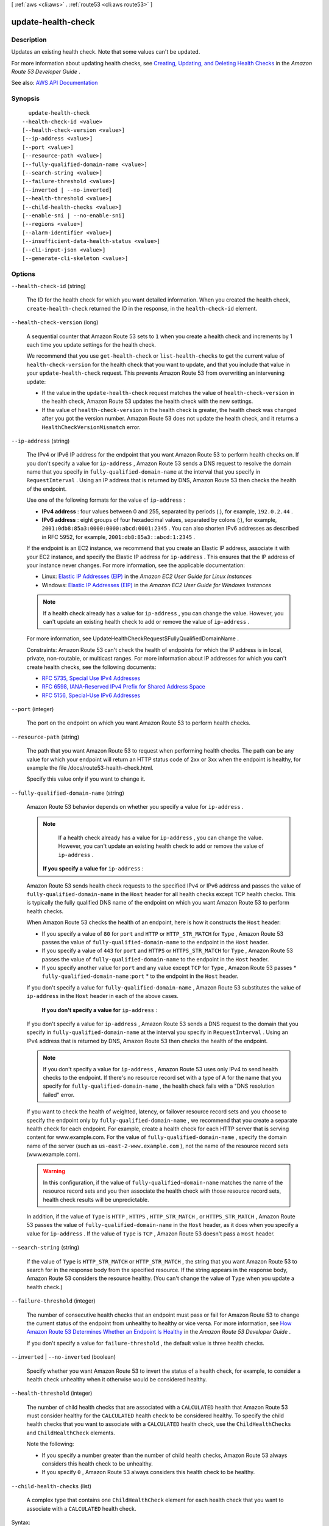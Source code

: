 [ :ref:`aws <cli:aws>` . :ref:`route53 <cli:aws route53>` ]

.. _cli:aws route53 update-health-check:


*******************
update-health-check
*******************



===========
Description
===========



Updates an existing health check. Note that some values can't be updated. 

 

For more information about updating health checks, see `Creating, Updating, and Deleting Health Checks <http://docs.aws.amazon.com/Route53/latest/DeveloperGuide/health-checks-creating-deleting.html>`_ in the *Amazon Route 53 Developer Guide* .



See also: `AWS API Documentation <https://docs.aws.amazon.com/goto/WebAPI/route53-2013-04-01/UpdateHealthCheck>`_


========
Synopsis
========

::

    update-health-check
  --health-check-id <value>
  [--health-check-version <value>]
  [--ip-address <value>]
  [--port <value>]
  [--resource-path <value>]
  [--fully-qualified-domain-name <value>]
  [--search-string <value>]
  [--failure-threshold <value>]
  [--inverted | --no-inverted]
  [--health-threshold <value>]
  [--child-health-checks <value>]
  [--enable-sni | --no-enable-sni]
  [--regions <value>]
  [--alarm-identifier <value>]
  [--insufficient-data-health-status <value>]
  [--cli-input-json <value>]
  [--generate-cli-skeleton <value>]




=======
Options
=======

``--health-check-id`` (string)


  The ID for the health check for which you want detailed information. When you created the health check, ``create-health-check`` returned the ID in the response, in the ``health-check-id`` element.

  

``--health-check-version`` (long)


  A sequential counter that Amazon Route 53 sets to ``1`` when you create a health check and increments by 1 each time you update settings for the health check.

   

  We recommend that you use ``get-health-check`` or ``list-health-checks`` to get the current value of ``health-check-version`` for the health check that you want to update, and that you include that value in your ``update-health-check`` request. This prevents Amazon Route 53 from overwriting an intervening update:

   

   
  * If the value in the ``update-health-check`` request matches the value of ``health-check-version`` in the health check, Amazon Route 53 updates the health check with the new settings. 
   
  * If the value of ``health-check-version`` in the health check is greater, the health check was changed after you got the version number. Amazon Route 53 does not update the health check, and it returns a ``HealthCheckVersionMismatch`` error. 
   

  

``--ip-address`` (string)


  The IPv4 or IPv6 IP address for the endpoint that you want Amazon Route 53 to perform health checks on. If you don't specify a value for ``ip-address`` , Amazon Route 53 sends a DNS request to resolve the domain name that you specify in ``fully-qualified-domain-name`` at the interval that you specify in ``RequestInterval`` . Using an IP address that is returned by DNS, Amazon Route 53 then checks the health of the endpoint.

   

  Use one of the following formats for the value of ``ip-address`` : 

   

   
  * **IPv4 address** : four values between 0 and 255, separated by periods (.), for example, ``192.0.2.44`` . 
   
  * **IPv6 address** : eight groups of four hexadecimal values, separated by colons (:), for example, ``2001:0db8:85a3:0000:0000:abcd:0001:2345`` . You can also shorten IPv6 addresses as described in RFC 5952, for example, ``2001:db8:85a3::abcd:1:2345`` . 
   

   

  If the endpoint is an EC2 instance, we recommend that you create an Elastic IP address, associate it with your EC2 instance, and specify the Elastic IP address for ``ip-address`` . This ensures that the IP address of your instance never changes. For more information, see the applicable documentation:

   

   
  * Linux: `Elastic IP Addresses (EIP) <http://docs.aws.amazon.com/AWSEC2/latest/UserGuide/elastic-ip-addresses-eip.html>`_ in the *Amazon EC2 User Guide for Linux Instances*   
   
  * Windows: `Elastic IP Addresses (EIP) <http://docs.aws.amazon.com/AWSEC2/latest/WindowsGuide/elastic-ip-addresses-eip.html>`_ in the *Amazon EC2 User Guide for Windows Instances*   
   

   

  .. note::

     

    If a health check already has a value for ``ip-address`` , you can change the value. However, you can't update an existing health check to add or remove the value of ``ip-address`` . 

     

   

  For more information, see  UpdateHealthCheckRequest$FullyQualifiedDomainName .

   

  Constraints: Amazon Route 53 can't check the health of endpoints for which the IP address is in local, private, non-routable, or multicast ranges. For more information about IP addresses for which you can't create health checks, see the following documents:

   

   
  * `RFC 5735, Special Use IPv4 Addresses <https://tools.ietf.org/html/rfc5735>`_   
   
  * `RFC 6598, IANA-Reserved IPv4 Prefix for Shared Address Space <https://tools.ietf.org/html/rfc6598>`_   
   
  * `RFC 5156, Special-Use IPv6 Addresses <https://tools.ietf.org/html/rfc5156>`_   
   

  

``--port`` (integer)


  The port on the endpoint on which you want Amazon Route 53 to perform health checks.

  

``--resource-path`` (string)


  The path that you want Amazon Route 53 to request when performing health checks. The path can be any value for which your endpoint will return an HTTP status code of 2xx or 3xx when the endpoint is healthy, for example the file /docs/route53-health-check.html. 

   

  Specify this value only if you want to change it.

  

``--fully-qualified-domain-name`` (string)


  Amazon Route 53 behavior depends on whether you specify a value for ``ip-address`` .

   

  .. note::

     

    If a health check already has a value for ``ip-address`` , you can change the value. However, you can't update an existing health check to add or remove the value of ``ip-address`` . 

     

   

   **If you specify a value for**  ``ip-address`` :

   

  Amazon Route 53 sends health check requests to the specified IPv4 or IPv6 address and passes the value of ``fully-qualified-domain-name`` in the ``Host`` header for all health checks except TCP health checks. This is typically the fully qualified DNS name of the endpoint on which you want Amazon Route 53 to perform health checks.

   

  When Amazon Route 53 checks the health of an endpoint, here is how it constructs the ``Host`` header:

   

   
  * If you specify a value of ``80`` for ``port`` and ``HTTP`` or ``HTTP_STR_MATCH`` for ``Type`` , Amazon Route 53 passes the value of ``fully-qualified-domain-name`` to the endpoint in the ``Host`` header. 
   
  * If you specify a value of ``443`` for ``port`` and ``HTTPS`` or ``HTTPS_STR_MATCH`` for ``Type`` , Amazon Route 53 passes the value of ``fully-qualified-domain-name`` to the endpoint in the ``Host`` header. 
   
  * If you specify another value for ``port`` and any value except ``TCP`` for ``Type`` , Amazon Route 53 passes * ``fully-qualified-domain-name`` :``port`` * to the endpoint in the ``Host`` header. 
   

   

  If you don't specify a value for ``fully-qualified-domain-name`` , Amazon Route 53 substitutes the value of ``ip-address`` in the ``Host`` header in each of the above cases.

   

   **If you don't specify a value for**  ``ip-address`` :

   

  If you don't specify a value for ``ip-address`` , Amazon Route 53 sends a DNS request to the domain that you specify in ``fully-qualified-domain-name`` at the interval you specify in ``RequestInterval`` . Using an IPv4 address that is returned by DNS, Amazon Route 53 then checks the health of the endpoint.

   

  .. note::

     

    If you don't specify a value for ``ip-address`` , Amazon Route 53 uses only IPv4 to send health checks to the endpoint. If there's no resource record set with a type of A for the name that you specify for ``fully-qualified-domain-name`` , the health check fails with a "DNS resolution failed" error.

     

   

  If you want to check the health of weighted, latency, or failover resource record sets and you choose to specify the endpoint only by ``fully-qualified-domain-name`` , we recommend that you create a separate health check for each endpoint. For example, create a health check for each HTTP server that is serving content for www.example.com. For the value of ``fully-qualified-domain-name`` , specify the domain name of the server (such as ``us-east-2-www.example.com`` ), not the name of the resource record sets (www.example.com).

   

  .. warning::

     

    In this configuration, if the value of ``fully-qualified-domain-name`` matches the name of the resource record sets and you then associate the health check with those resource record sets, health check results will be unpredictable.

     

   

  In addition, if the value of ``Type`` is ``HTTP`` , ``HTTPS`` , ``HTTP_STR_MATCH`` , or ``HTTPS_STR_MATCH`` , Amazon Route 53 passes the value of ``fully-qualified-domain-name`` in the ``Host`` header, as it does when you specify a value for ``ip-address`` . If the value of ``Type`` is ``TCP`` , Amazon Route 53 doesn't pass a ``Host`` header.

  

``--search-string`` (string)


  If the value of ``Type`` is ``HTTP_STR_MATCH`` or ``HTTP_STR_MATCH`` , the string that you want Amazon Route 53 to search for in the response body from the specified resource. If the string appears in the response body, Amazon Route 53 considers the resource healthy. (You can't change the value of ``Type`` when you update a health check.)

  

``--failure-threshold`` (integer)


  The number of consecutive health checks that an endpoint must pass or fail for Amazon Route 53 to change the current status of the endpoint from unhealthy to healthy or vice versa. For more information, see `How Amazon Route 53 Determines Whether an Endpoint Is Healthy <http://docs.aws.amazon.com/Route53/latest/DeveloperGuide/dns-failover-determining-health-of-endpoints.html>`_ in the *Amazon Route 53 Developer Guide* .

   

  If you don't specify a value for ``failure-threshold`` , the default value is three health checks.

  

``--inverted`` | ``--no-inverted`` (boolean)


  Specify whether you want Amazon Route 53 to invert the status of a health check, for example, to consider a health check unhealthy when it otherwise would be considered healthy.

  

``--health-threshold`` (integer)


  The number of child health checks that are associated with a ``CALCULATED`` health that Amazon Route 53 must consider healthy for the ``CALCULATED`` health check to be considered healthy. To specify the child health checks that you want to associate with a ``CALCULATED`` health check, use the ``ChildHealthChecks`` and ``ChildHealthCheck`` elements.

   

  Note the following:

   

   
  * If you specify a number greater than the number of child health checks, Amazon Route 53 always considers this health check to be unhealthy. 
   
  * If you specify ``0`` , Amazon Route 53 always considers this health check to be healthy. 
   

  

``--child-health-checks`` (list)


  A complex type that contains one ``ChildHealthCheck`` element for each health check that you want to associate with a ``CALCULATED`` health check.

  



Syntax::

  "string" "string" ...



``--enable-sni`` | ``--no-enable-sni`` (boolean)


  Specify whether you want Amazon Route 53 to send the value of ``fully-qualified-domain-name`` to the endpoint in the ``client_hello`` message during ``TLS`` negotiation. This allows the endpoint to respond to ``HTTPS`` health check requests with the applicable SSL/TLS certificate.

   

  Some endpoints require that HTTPS requests include the host name in the ``client_hello`` message. If you don't enable SNI, the status of the health check will be SSL alert ``handshake_failure`` . A health check can also have that status for other reasons. If SNI is enabled and you're still getting the error, check the SSL/TLS configuration on your endpoint and confirm that your certificate is valid.

   

  The SSL/TLS certificate on your endpoint includes a domain name in the ``Common Name`` field and possibly several more in the ``Subject Alternative Names`` field. One of the domain names in the certificate should match the value that you specify for ``fully-qualified-domain-name`` . If the endpoint responds to the ``client_hello`` message with a certificate that does not include the domain name that you specified in ``fully-qualified-domain-name`` , a health checker will retry the handshake. In the second attempt, the health checker will omit ``fully-qualified-domain-name`` from the ``client_hello`` message.

  

``--regions`` (list)


  A complex type that contains one ``Region`` element for each region that you want Amazon Route 53 health checkers to check the specified endpoint from.

  



Syntax::

  "string" "string" ...

  Where valid values are:
    us-east-1
    us-west-1
    us-west-2
    eu-west-1
    ap-southeast-1
    ap-southeast-2
    ap-northeast-1
    sa-east-1





``--alarm-identifier`` (structure)


  A complex type that identifies the CloudWatch alarm that you want Amazon Route 53 health checkers to use to determine whether this health check is healthy.

  



Shorthand Syntax::

    Region=string,Name=string




JSON Syntax::

  {
    "Region": "us-east-1"|"us-east-2"|"us-west-1"|"us-west-2"|"ca-central-1"|"eu-central-1"|"eu-west-1"|"eu-west-2"|"ap-south-1"|"ap-southeast-1"|"ap-southeast-2"|"ap-northeast-1"|"ap-northeast-2"|"sa-east-1",
    "Name": "string"
  }



``--insufficient-data-health-status`` (string)


  When CloudWatch has insufficient data about the metric to determine the alarm state, the status that you want Amazon Route 53 to assign to the health check:

   

   
  * ``Healthy`` : Amazon Route 53 considers the health check to be healthy. 
   
  * ``Unhealthy`` : Amazon Route 53 considers the health check to be unhealthy. 
   
  * ``LastKnownStatus`` : Amazon Route 53 uses the status of the health check from the last time CloudWatch had sufficient data to determine the alarm state. For new health checks that have no last known status, the default status for the health check is healthy. 
   

  

  Possible values:

  
  *   ``Healthy``

  
  *   ``Unhealthy``

  
  *   ``LastKnownStatus``

  

  

``--cli-input-json`` (string)
Performs service operation based on the JSON string provided. The JSON string follows the format provided by ``--generate-cli-skeleton``. If other arguments are provided on the command line, the CLI values will override the JSON-provided values.

``--generate-cli-skeleton`` (string)
Prints a JSON skeleton to standard output without sending an API request. If provided with no value or the value ``input``, prints a sample input JSON that can be used as an argument for ``--cli-input-json``. If provided with the value ``output``, it validates the command inputs and returns a sample output JSON for that command.



======
Output
======

HealthCheck -> (structure)

  

  A complex type that contains information about one health check that is associated with the current AWS account.

  

  Id -> (string)

    

    The identifier that Amazon Route 53assigned to the health check when you created it. When you add or update a resource record set, you use this value to specify which health check to use. The value can be up to 64 characters long. 

    

    

  CallerReference -> (string)

    

    A unique string that you specified when you created the health check.

    

    

  HealthCheckConfig -> (structure)

    

    A complex type that contains detailed information about one health check.

    

    IPAddress -> (string)

      

      The IPv4 or IPv6 IP address of the endpoint that you want Amazon Route 53 to perform health checks on. If you don't specify a value for ``ip-address`` , Amazon Route 53 sends a DNS request to resolve the domain name that you specify in ``fully-qualified-domain-name`` at the interval that you specify in ``RequestInterval`` . Using an IP address returned by DNS, Amazon Route 53 then checks the health of the endpoint.

       

      Use one of the following formats for the value of ``ip-address`` : 

       

       
      * **IPv4 address** : four values between 0 and 255, separated by periods (.), for example, ``192.0.2.44`` . 
       
      * **IPv6 address** : eight groups of four hexadecimal values, separated by colons (:), for example, ``2001:0db8:85a3:0000:0000:abcd:0001:2345`` . You can also shorten IPv6 addresses as described in RFC 5952, for example, ``2001:db8:85a3::abcd:1:2345`` . 
       

       

      If the endpoint is an EC2 instance, we recommend that you create an Elastic IP address, associate it with your EC2 instance, and specify the Elastic IP address for ``ip-address`` . This ensures that the IP address of your instance will never change.

       

      For more information, see  HealthCheckConfig$FullyQualifiedDomainName .

       

      Constraints: Amazon Route 53 can't check the health of endpoints for which the IP address is in local, private, non-routable, or multicast ranges. For more information about IP addresses for which you can't create health checks, see the following documents:

       

       
      * `RFC 5735, Special Use IPv4 Addresses <https://tools.ietf.org/html/rfc5735>`_   
       
      * `RFC 6598, IANA-Reserved IPv4 Prefix for Shared Address Space <https://tools.ietf.org/html/rfc6598>`_   
       
      * `RFC 5156, Special-Use IPv6 Addresses <https://tools.ietf.org/html/rfc5156>`_   
       

       

      When the value of ``Type`` is ``CALCULATED`` or ``CLOUDWATCH_METRIC`` , omit ``ip-address`` .

      

      

    Port -> (integer)

      

      The port on the endpoint on which you want Amazon Route 53 to perform health checks. Specify a value for ``port`` only when you specify a value for ``ip-address`` .

      

      

    Type -> (string)

      

      The type of health check that you want to create, which indicates how Amazon Route 53 determines whether an endpoint is healthy.

       

      .. warning::

         

        You can't change the value of ``Type`` after you create a health check.

         

       

      You can create the following types of health checks:

       

       
      * **HTTP** : Amazon Route 53 tries to establish a TCP connection. If successful, Amazon Route 53 submits an HTTP request and waits for an HTTP status code of 200 or greater and less than 400. 
       
      * **HTTPS** : Amazon Route 53 tries to establish a TCP connection. If successful, Amazon Route 53 submits an HTTPS request and waits for an HTTP status code of 200 or greater and less than 400. 

      .. warning::

         If you specify ``HTTPS`` for the value of ``Type`` , the endpoint must support TLS v1.0 or later. 

       
       
      * **HTTP_STR_MATCH** : Amazon Route 53 tries to establish a TCP connection. If successful, Amazon Route 53 submits an HTTP request and searches the first 5,120 bytes of the response body for the string that you specify in ``search-string`` . 
       
      * **HTTPS_STR_MATCH** : Amazon Route 53 tries to establish a TCP connection. If successful, Amazon Route 53 submits an ``HTTPS`` request and searches the first 5,120 bytes of the response body for the string that you specify in ``search-string`` . 
       
      * **TCP** : Amazon Route 53 tries to establish a TCP connection. 
       
      * **CLOUDWATCH_METRIC** : The health check is associated with a CloudWatch alarm. If the state of the alarm is ``OK`` , the health check is considered healthy. If the state is ``ALARM`` , the health check is considered unhealthy. If CloudWatch doesn't have sufficient data to determine whether the state is ``OK`` or ``ALARM`` , the health check status depends on the setting for ``insufficient-data-health-status`` : ``Healthy`` , ``Unhealthy`` , or ``LastKnownStatus`` .  
       
      * **CALCULATED** : For health checks that monitor the status of other health checks, Amazon Route 53 adds up the number of health checks that Amazon Route 53 health checkers consider to be healthy and compares that number with the value of ``health-threshold`` .  
       

       

      For more information, see `How Amazon Route 53 Determines Whether an Endpoint Is Healthy <http://docs.aws.amazon.com/Route53/latest/DeveloperGuide/dns-failover-determining-health-of-endpoints.html>`_ in the *Amazon Route 53 Developer Guide* .

      

      

    ResourcePath -> (string)

      

      The path, if any, that you want Amazon Route 53 to request when performing health checks. The path can be any value for which your endpoint will return an HTTP status code of 2xx or 3xx when the endpoint is healthy, for example, the file /docs/route53-health-check.html. 

      

      

    FullyQualifiedDomainName -> (string)

      

      Amazon Route 53 behavior depends on whether you specify a value for ``ip-address`` .

       

       **If you specify a value for**  ``ip-address`` :

       

      Amazon Route 53 sends health check requests to the specified IPv4 or IPv6 address and passes the value of ``fully-qualified-domain-name`` in the ``Host`` header for all health checks except TCP health checks. This is typically the fully qualified DNS name of the endpoint on which you want Amazon Route 53 to perform health checks.

       

      When Amazon Route 53 checks the health of an endpoint, here is how it constructs the ``Host`` header:

       

       
      * If you specify a value of ``80`` for ``port`` and ``HTTP`` or ``HTTP_STR_MATCH`` for ``Type`` , Amazon Route 53 passes the value of ``fully-qualified-domain-name`` to the endpoint in the Host header.  
       
      * If you specify a value of ``443`` for ``port`` and ``HTTPS`` or ``HTTPS_STR_MATCH`` for ``Type`` , Amazon Route 53 passes the value of ``fully-qualified-domain-name`` to the endpoint in the ``Host`` header. 
       
      * If you specify another value for ``port`` and any value except ``TCP`` for ``Type`` , Amazon Route 53 passes ``FullyQualifiedDomainName:Port`` to the endpoint in the ``Host`` header. 
       

       

      If you don't specify a value for ``fully-qualified-domain-name`` , Amazon Route 53 substitutes the value of ``ip-address`` in the ``Host`` header in each of the preceding cases.

       

       **If you don't specify a value for ``ip-address`` ** :

       

      Amazon Route 53 sends a DNS request to the domain that you specify for ``fully-qualified-domain-name`` at the interval that you specify for ``RequestInterval`` . Using an IPv4 address that DNS returns, Amazon Route 53 then checks the health of the endpoint.

       

      .. note::

         

        If you don't specify a value for ``ip-address`` , Amazon Route 53 uses only IPv4 to send health checks to the endpoint. If there's no resource record set with a type of A for the name that you specify for ``fully-qualified-domain-name`` , the health check fails with a "DNS resolution failed" error.

         

       

      If you want to check the health of weighted, latency, or failover resource record sets and you choose to specify the endpoint only by ``fully-qualified-domain-name`` , we recommend that you create a separate health check for each endpoint. For example, create a health check for each HTTP server that is serving content for www.example.com. For the value of ``fully-qualified-domain-name`` , specify the domain name of the server (such as us-east-2-www.example.com), not the name of the resource record sets (www.example.com).

       

      .. warning::

         

        In this configuration, if you create a health check for which the value of ``fully-qualified-domain-name`` matches the name of the resource record sets and you then associate the health check with those resource record sets, health check results will be unpredictable.

         

       

      In addition, if the value that you specify for ``Type`` is ``HTTP`` , ``HTTPS`` , ``HTTP_STR_MATCH`` , or ``HTTPS_STR_MATCH`` , Amazon Route 53 passes the value of ``fully-qualified-domain-name`` in the ``Host`` header, as it does when you specify a value for ``ip-address`` . If the value of ``Type`` is ``TCP`` , Amazon Route 53 doesn't pass a ``Host`` header.

      

      

    SearchString -> (string)

      

      If the value of Type is ``HTTP_STR_MATCH`` or ``HTTP_STR_MATCH`` , the string that you want Amazon Route 53 to search for in the response body from the specified resource. If the string appears in the response body, Amazon Route 53 considers the resource healthy.

       

      Amazon Route 53 considers case when searching for ``search-string`` in the response body. 

      

      

    RequestInterval -> (integer)

      

      The number of seconds between the time that Amazon Route 53 gets a response from your endpoint and the time that it sends the next health check request. Each Amazon Route 53 health checker makes requests at this interval.

       

      .. warning::

         

        You can't change the value of ``RequestInterval`` after you create a health check.

         

       

      If you don't specify a value for ``RequestInterval`` , the default value is ``30`` seconds.

      

      

    FailureThreshold -> (integer)

      

      The number of consecutive health checks that an endpoint must pass or fail for Amazon Route 53 to change the current status of the endpoint from unhealthy to healthy or vice versa. For more information, see `How Amazon Route 53 Determines Whether an Endpoint Is Healthy <http://docs.aws.amazon.com/Route53/latest/DeveloperGuide/dns-failover-determining-health-of-endpoints.html>`_ in the *Amazon Route 53 Developer Guide* .

       

      If you don't specify a value for ``failure-threshold`` , the default value is three health checks.

      

      

    MeasureLatency -> (boolean)

      

      Specify whether you want Amazon Route 53 to measure the latency between health checkers in multiple AWS regions and your endpoint, and to display CloudWatch latency graphs on the **Health Checks** page in the Amazon Route 53 console.

       

      .. warning::

         

        You can't change the value of ``MeasureLatency`` after you create a health check.

         

      

      

    Inverted -> (boolean)

      

      Specify whether you want Amazon Route 53 to invert the status of a health check, for example, to consider a health check unhealthy when it otherwise would be considered healthy.

      

      

    HealthThreshold -> (integer)

      

      The number of child health checks that are associated with a ``CALCULATED`` health that Amazon Route 53 must consider healthy for the ``CALCULATED`` health check to be considered healthy. To specify the child health checks that you want to associate with a ``CALCULATED`` health check, use the  HealthCheckConfig$ChildHealthChecks and  HealthCheckConfig$ChildHealthChecks elements.

       

      Note the following:

       

       
      * If you specify a number greater than the number of child health checks, Amazon Route 53 always considers this health check to be unhealthy. 
       
      * If you specify ``0`` , Amazon Route 53 always considers this health check to be healthy. 
       

      

      

    ChildHealthChecks -> (list)

      

      (CALCULATED Health Checks Only) A complex type that contains one ``ChildHealthCheck`` element for each health check that you want to associate with a ``CALCULATED`` health check.

      

      (string)

        

        

      

    EnableSNI -> (boolean)

      

      Specify whether you want Amazon Route 53 to send the value of ``fully-qualified-domain-name`` to the endpoint in the ``client_hello`` message during TLS negotiation. This allows the endpoint to respond to ``HTTPS`` health check requests with the applicable SSL/TLS certificate.

       

      Some endpoints require that ``HTTPS`` requests include the host name in the ``client_hello`` message. If you don't enable SNI, the status of the health check will be ``SSL alert handshake_failure`` . A health check can also have that status for other reasons. If SNI is enabled and you're still getting the error, check the SSL/TLS configuration on your endpoint and confirm that your certificate is valid.

       

      The SSL/TLS certificate on your endpoint includes a domain name in the ``Common Name`` field and possibly several more in the ``Subject Alternative Names`` field. One of the domain names in the certificate should match the value that you specify for ``fully-qualified-domain-name`` . If the endpoint responds to the ``client_hello`` message with a certificate that does not include the domain name that you specified in ``fully-qualified-domain-name`` , a health checker will retry the handshake. In the second attempt, the health checker will omit ``fully-qualified-domain-name`` from the ``client_hello`` message.

      

      

    Regions -> (list)

      

      A complex type that contains one ``Region`` element for each region from which you want Amazon Route 53 health checkers to check the specified endpoint.

       

      If you don't specify any regions, Amazon Route 53 health checkers automatically performs checks from all of the regions that are listed under **Valid Values** .

       

      If you update a health check to remove a region that has been performing health checks, Amazon Route 53 will briefly continue to perform checks from that region to ensure that some health checkers are always checking the endpoint (for example, if you replace three regions with four different regions). 

      

      (string)

        

        

      

    AlarmIdentifier -> (structure)

      

      A complex type that identifies the CloudWatch alarm that you want Amazon Route 53 health checkers to use to determine whether this health check is healthy.

      

      Region -> (string)

        

        A complex type that identifies the CloudWatch alarm that you want Amazon Route 53 health checkers to use to determine whether this health check is healthy.

         

        For the current list of CloudWatch regions, see `Amazon CloudWatch <http://docs.aws.amazon.com/general/latest/gr/rande.html#cw_region>`_ in the *AWS Regions and Endpoints* chapter of the *Amazon Web Services General Reference* .

        

        

      Name -> (string)

        

        The name of the CloudWatch alarm that you want Amazon Route 53 health checkers to use to determine whether this health check is healthy.

        

        

      

    InsufficientDataHealthStatus -> (string)

      

      When CloudWatch has insufficient data about the metric to determine the alarm state, the status that you want Amazon Route 53 to assign to the health check:

       

       
      * ``Healthy`` : Amazon Route 53 considers the health check to be healthy. 
       
      * ``Unhealthy`` : Amazon Route 53 considers the health check to be unhealthy. 
       
      * ``LastKnownStatus`` : Amazon Route 53 uses the status of the health check from the last time that CloudWatch had sufficient data to determine the alarm state. For new health checks that have no last known status, the default status for the health check is healthy. 
       

      

      

    

  HealthCheckVersion -> (long)

    

    The version of the health check. You can optionally pass this value in a call to ``update-health-check`` to prevent overwriting another change to the health check.

    

    

  CloudWatchAlarmConfiguration -> (structure)

    

    A complex type that contains information about the CloudWatch alarm that Amazon Route 53 is monitoring for this health check.

    

    EvaluationPeriods -> (integer)

      

      For the metric that the CloudWatch alarm is associated with, the number of periods that the metric is compared to the threshold.

      

      

    Threshold -> (double)

      

      For the metric that the CloudWatch alarm is associated with, the value the metric is compared with.

      

      

    ComparisonOperator -> (string)

      

      For the metric that the CloudWatch alarm is associated with, the arithmetic operation that is used for the comparison.

      

      

    Period -> (integer)

      

      For the metric that the CloudWatch alarm is associated with, the duration of one evaluation period in seconds.

      

      

    MetricName -> (string)

      

      The name of the CloudWatch metric that the alarm is associated with.

      

      

    Namespace -> (string)

      

      The namespace of the metric that the alarm is associated with. For more information, see `Amazon CloudWatch Namespaces, Dimensions, and Metrics Reference <http://docs.aws.amazon.com/AmazonCloudWatch/latest/DeveloperGuide/CW_Support_For_AWS.html>`_ in the *Amazon CloudWatch User Guide* .

      

      

    Statistic -> (string)

      

      For the metric that the CloudWatch alarm is associated with, the statistic that is applied to the metric.

      

      

    Dimensions -> (list)

      

      For the metric that the CloudWatch alarm is associated with, a complex type that contains information about the dimensions for the metric. For information, see `Amazon CloudWatch Namespaces, Dimensions, and Metrics Reference <http://docs.aws.amazon.com/AmazonCloudWatch/latest/DeveloperGuide/CW_Support_For_AWS.html>`_ in the *Amazon CloudWatch User Guide* .

      

      (structure)

        

        For the metric that the CloudWatch alarm is associated with, a complex type that contains information about one dimension.

        

        Name -> (string)

          

          For the metric that the CloudWatch alarm is associated with, the name of one dimension.

          

          

        Value -> (string)

          

          For the metric that the CloudWatch alarm is associated with, the value of one dimension.

          

          

        

      

    

  

